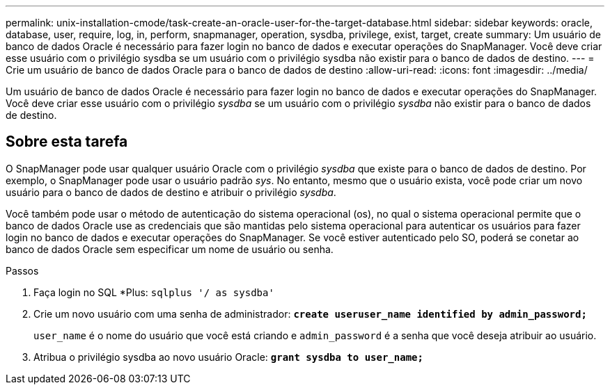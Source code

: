 ---
permalink: unix-installation-cmode/task-create-an-oracle-user-for-the-target-database.html 
sidebar: sidebar 
keywords: oracle, database, user, require, log, in, perform, snapmanager, operation, sysdba, privilege, exist, target, create 
summary: Um usuário de banco de dados Oracle é necessário para fazer login no banco de dados e executar operações do SnapManager. Você deve criar esse usuário com o privilégio sysdba se um usuário com o privilégio sysdba não existir para o banco de dados de destino. 
---
= Crie um usuário de banco de dados Oracle para o banco de dados de destino
:allow-uri-read: 
:icons: font
:imagesdir: ../media/


[role="lead"]
Um usuário de banco de dados Oracle é necessário para fazer login no banco de dados e executar operações do SnapManager. Você deve criar esse usuário com o privilégio _sysdba_ se um usuário com o privilégio _sysdba_ não existir para o banco de dados de destino.



== Sobre esta tarefa

O SnapManager pode usar qualquer usuário Oracle com o privilégio _sysdba_ que existe para o banco de dados de destino. Por exemplo, o SnapManager pode usar o usuário padrão _sys_. No entanto, mesmo que o usuário exista, você pode criar um novo usuário para o banco de dados de destino e atribuir o privilégio _sysdba_.

Você também pode usar o método de autenticação do sistema operacional (os), no qual o sistema operacional permite que o banco de dados Oracle use as credenciais que são mantidas pelo sistema operacional para autenticar os usuários para fazer login no banco de dados e executar operações do SnapManager. Se você estiver autenticado pelo SO, poderá se conetar ao banco de dados Oracle sem especificar um nome de usuário ou senha.

.Passos
. Faça login no SQL *Plus: `sqlplus '/ as sysdba'`
. Crie um novo usuário com uma senha de administrador: `*create useruser_name identified by admin_password;*`
+
`user_name` é o nome do usuário que você está criando e `admin_password` é a senha que você deseja atribuir ao usuário.

. Atribua o privilégio sysdba ao novo usuário Oracle: `*grant sysdba to user_name;*`

